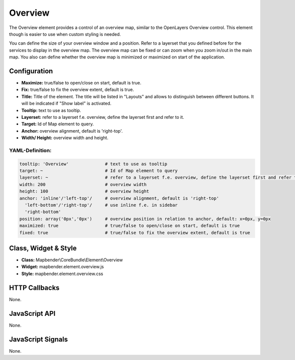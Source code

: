 .. _overview:

Overview
***********************

The Overview element provides a control of an overview map, similar to the OpenLayers Overview control. This element though is easier to use when custom styling is needed.

You can define the size of your overview window and a position. Refer to a layerset that you defined before for the services to display in the overview map. The overview map can be fixed or can zoom when you zoom in/out in the main map. You also can define whether the overview map is minimized or maximized on start of the application.


.. image:: ../../../../../figures/overview.png
     :scale: 80

Configuration
=============

.. image:: ../../../../../figures/overview_configuration.png
     :scale: 80

* **Maximize:** true/false to open/close on start, default is true.
* **Fix:** true/false to fix the overview extent, default is true.
* **Title:** Title of the element. The title will be listed in "Layouts" and allows to distinguish between different buttons. It will be indicated if "Show label" is activated.
* **Tooltip:** text to use as tooltip.
* **Layerset:** refer to a layerset f.e. overview, define the layerset first and refer to it.
* **Target:** Id of Map element to query. 
* **Anchor:** overview alignment, default is 'right-top'.
* **Width/ Height:** overview width and height.


YAML-Definition:
----

.. code-block:: yaml

   tooltip: 'Overview'              # text to use as tooltip
   target: ~                        # Id of Map element to query
   layerset: ~                      # refer to a layerset f.e. overview, define the layerset first and refer to it
   width: 200                       # overview width
   height: 100                      # overview height
   anchor: 'inline'/'left-top'/     # overview alignment, default is 'right-top'
     'left-bottom'/'right-top'/     # use inline f.e. in sidebar
     'right-bottom'   
   position: array('0px','0px')     # overview position in relation to anchor, default: x=0px, y=0px
   maximized: true                  # true/false to open/close on start, default is true
   fixed: true                      # true/false to fix the overview extent, default is true

Class, Widget & Style
============================

* **Class:** Mapbender\\CoreBundle\\Element\\Overview
* **Widget:** mapbender.element.overview.js
* **Style:** mapbender.element.overview.css

HTTP Callbacks
==============

None.

JavaScript API
==============

None.

JavaScript Signals
==================

None.
